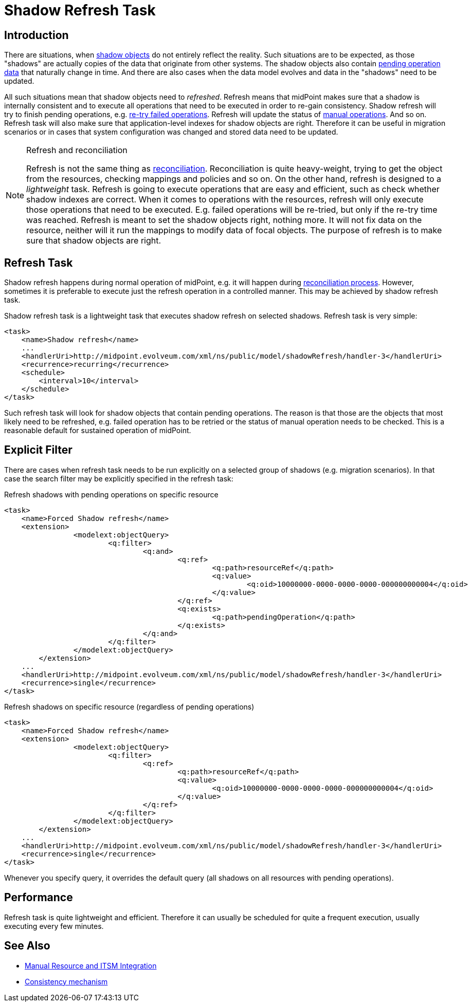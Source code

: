 = Shadow Refresh Task
:page-wiki-name: Shadow Refresh Task
:page-wiki-id: 30245434
:page-wiki-metadata-create-user: semancik
:page-wiki-metadata-create-date: 2019-04-23T10:58:30.469+02:00
:page-wiki-metadata-modify-user: vix
:page-wiki-metadata-modify-date: 2021-03-17T14:07:43.550+01:00
:page-since: "3.9"
:page-toc: top
:page-upkeep-status: green

== Introduction

There are situations, when xref:/midpoint/reference/v1/resources/shadow/[shadow objects] do not entirely reflect the reality.
Such situations are to be expected, as those "shadows" are actually copies of the data that originate from other systems.
The shadow objects also contain xref:/midpoint/reference/v1/resources/manual/configuration/[pending operation data] that naturally change in time.
And there are also cases when the data model evolves and data in the "shadows" need to be updated.

All such situations mean that shadow objects need to _refreshed_. Refresh means that midPoint makes sure that a shadow is internally consistent and to execute all operations that need to be executed in order to re-gain consistency.
Shadow refresh will try to finish pending operations, e.g. xref:/midpoint/reference/v1/synchronization/consistency/[re-try failed operations]. Refresh will update the status of xref:/midpoint/reference/v1/resources/manual/[manual operations]. And so on.
Refresh task will also make sure that application-level indexes for shadow objects are right.
Therefore it can be useful in migration scenarios or in cases that system configuration was changed and stored data need to be updated.

[NOTE]
.Refresh and reconciliation
====
Refresh is not the same thing as xref:/midpoint/reference/v1/synchronization/introduction/[reconciliation]. Reconciliation is quite heavy-weight, trying to get the object from the resources, checking mappings and policies and so on.
On the other hand, refresh is designed to a _lightweight_ task.
Refresh is going to execute operations that are easy and efficient, such as check whether shadow indexes are correct.
When it comes to operations with the resources, refresh will only execute those operations that need to be executed.
E.g. failed operations will be re-tried, but only if the re-try time was reached.
Refresh is meant to set the shadow objects right, nothing more.
It will not fix data on the resource, neither will it run the mappings to modify data of focal objects.
The purpose of refresh is to make sure that shadow objects are right.
====


== Refresh Task

Shadow refresh happens during normal operation of midPoint, e.g. it will happen during xref:/midpoint/reference/v1/synchronization/introduction/[reconciliation process]. However, sometimes it is preferable to execute just the refresh operation in a controlled manner.
This may be achieved by shadow refresh task.

Shadow refresh task is a lightweight task that executes shadow refresh on selected shadows.
Refresh task is very simple:

[source,xml]
----
<task>
    <name>Shadow refresh</name>
    ...
    <handlerUri>http://midpoint.evolveum.com/xml/ns/public/model/shadowRefresh/handler-3</handlerUri>
    <recurrence>recurring</recurrence>
    <schedule>
        <interval>10</interval>
    </schedule>
</task>
----

Such refresh task will look for shadow objects that contain pending operations.
The reason is that those are the objects that most likely need to be refreshed, e.g. failed operation has to be retried or the status of manual operation needs to be checked.
This is a reasonable default for sustained operation of midPoint.


== Explicit Filter

There are cases when refresh task needs to be run explicitly on a selected group of shadows (e.g. migration scenarios).
In that case the search filter may be explicitly specified in the refresh task:

.Refresh shadows with pending operations on specific resource
[source,xml]
----
<task>
    <name>Forced Shadow refresh</name>
    <extension>
		<modelext:objectQuery>
			<q:filter>
				<q:and>
					<q:ref>
						<q:path>resourceRef</q:path>
						<q:value>
							<q:oid>10000000-0000-0000-0000-000000000004</q:oid>
						</q:value>
					</q:ref>
					<q:exists>
						<q:path>pendingOperation</q:path>
					</q:exists>
				</q:and>
			</q:filter>
		</modelext:objectQuery>
	</extension>
    ...
    <handlerUri>http://midpoint.evolveum.com/xml/ns/public/model/shadowRefresh/handler-3</handlerUri>
    <recurrence>single</recurrence>
</task>
----


.Refresh shadows on specific resource (regardless of pending operations)
[source,xml]
----
<task>
    <name>Forced Shadow refresh</name>
    <extension>
		<modelext:objectQuery>
			<q:filter>
				<q:ref>
					<q:path>resourceRef</q:path>
					<q:value>
						<q:oid>10000000-0000-0000-0000-000000000004</q:oid>
					</q:value>
				</q:ref>
			</q:filter>
		</modelext:objectQuery>
	</extension>
    ...
    <handlerUri>http://midpoint.evolveum.com/xml/ns/public/model/shadowRefresh/handler-3</handlerUri>
    <recurrence>single</recurrence>
</task>
----

Whenever you specify query, it overrides the default query (all shadows on all resources with pending operations).


== Performance

Refresh task is quite lightweight and efficient.
Therefore it can usually be scheduled for quite a frequent execution, usually executing every few minutes.


== See Also

* xref:/midpoint/reference/v1/resources/manual/[Manual Resource and ITSM Integration]

* xref:/midpoint/reference/v1/synchronization/consistency/[Consistency mechanism]